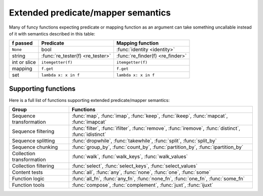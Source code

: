 .. _extended_fns:

Extended predicate/mapper semantics
===================================

Many of funcy functions expecting predicate or mapping function as an argument can take something uncallable instead of it with semantics described in this table:

============  ================================= =================================
f passed      Predicate                         Mapping function
============  ================================= =================================
``None``      bool                              :func:`identity <identity>`
string        :func:`re_tester(f) <re_tester>`  :func:`re_finder(f) <re_finder>`
int or slice  ``itemgetter(f)``                 ``itemgetter(f)``
mapping       ``f.get``                         ``f.get``
set           ``lambda x: x in f``              ``lambda x: x in f``
============  ================================= =================================


Supporting functions
--------------------

Here is a full list of functions supporting extended predicate/mapper semantics:

========================= ==============================================================
Group                     Functions
========================= ==============================================================
Sequence transformation   :func:`map`, :func:`imap`, :func:`keep`, :func:`ikeep`, :func:`mapcat`, :func:`imapcat`
Sequence filtering        :func:`filter`, :func:`ifilter`, :func:`remove`, :func:`iremove`, :func:`distinct`, :func:`idistinct`
Sequence splitting        :func:`dropwhile`, :func:`takewhile`, :func:`split`, :func:`split_by`
Sequence chunking         :func:`group_by`, :func:`count_by`, :func:`partition_by`, :func:`ipartition_by`
Collection transformation :func:`walk`, :func:`walk_keys`, :func:`walk_values`
Collection filtering      :func:`select`, :func:`select_keys`, :func:`select_values`
Content tests             :func:`all`, :func:`any`, :func:`none`, :func:`one`, :func:`some`
Function logic            :func:`all_fn`, :func:`any_fn`, :func:`none_fn`, :func:`one_fn`, :func:`some_fn`
Function tools            :func:`compose`, :func:`complement`, :func:`juxt`, :func:`ijuxt`
========================= ==============================================================
